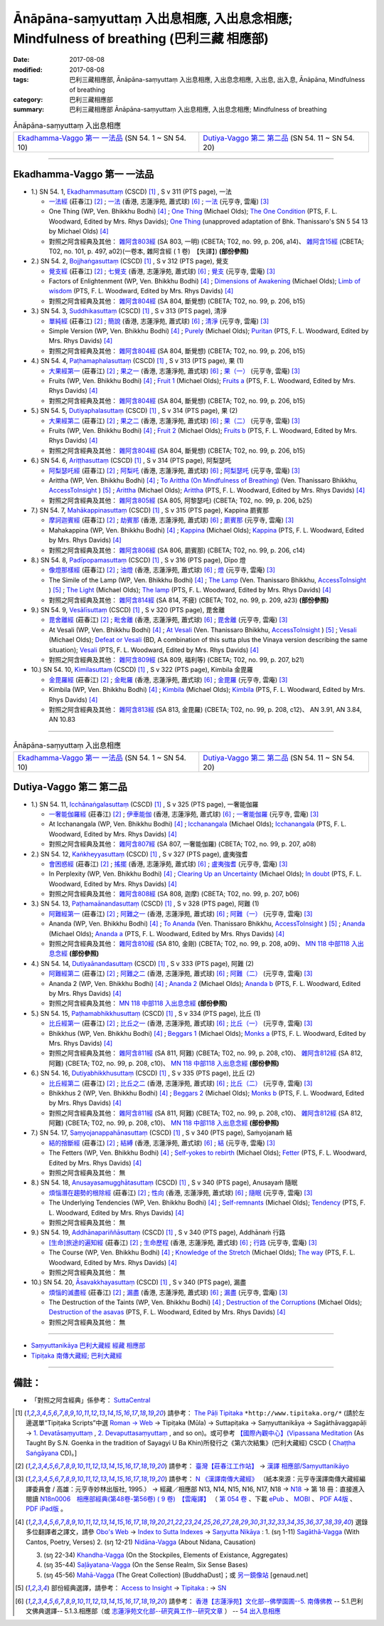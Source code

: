 Ānāpāna-saṃyuttaṃ 入出息相應, 入出息念相應; Mindfulness of breathing (巴利三藏 相應部)
#############################################################################################

:date: 2017-08-08
:modified: 2017-08-08
:tags: 巴利三藏相應部, Ānāpāna-saṃyuttaṃ 入出息相應, 入出息念相應, 入出息, 出入息, Ānāpāna, Mindfulness of breathing
:category: 巴利三藏相應部
:summary: 巴利三藏相應部 Ānāpāna-saṃyuttaṃ 入出息相應, 入出息念相應; Mindfulness of breathing

.. list-table:: Ānāpāna-saṃyuttaṃ 入出息相應

  * - `Ekadhamma-Vaggo 第一 一法品`_ (SN 54. 1 ~ SN 54. 10)
    - `Dutiya-Vaggo 第二 第二品`_ (SN 54. 11 ~ SN 54. 20)

-----

Ekadhamma-Vaggo 第一 一法品
++++++++++++++++++++++++++++

- 1.) SN 54. 1, `Ekadhammasuttaṃ <http://www.tipitaka.org/romn/cscd/s0305m.mul9.xml>`_ (CSCD) [1]_ , S v 311 (PTS page), 一法

  * `一法經 <http://agama.buddhason.org/SN/SN1604.htm>`__ (莊春江) [2]_ ; `一法 <http://www.chilin.edu.hk/edu/report_section_detail.asp?section_id=61&id=371>`__ (香港, 志蓮淨苑, 蕭式球) [6]_ ; `一法 <http://tripitaka.cbeta.org/N18n0006_054#0164a05>`__ (元亨寺, 雲庵) [3]_ 

  * One Thing (WP, Ven. Bhikkhu Bodhi) [4]_ ; `One Thing <http://www.buddhadust.com/dhamma-vinaya/bd/sn/05_mv/sn05.54.001.olds.bd.htm>`__ (Michael Olds); `The One Condition <http://www.buddhadust.com/dhamma-vinaya/pts/sn/05_mv/sn05.54.001.wood.pts.htm>`__ (PTS, F. L. Woodward, Edited by Mrs. Rhys Davids); `One Thing <http://www.buddhadust.com/dhamma-vinaya/ati/sn/05_mv/sn05.54.001.than.ati.htm>`__ (unapproved adaptation of Bhk. Thanissaro's SN 5 54 13 by Michael Olds) [4]_

  * 對照之阿含經典及其他： `雜阿含803經 <http://tripitaka.cbeta.org/T02n0099_029#0206a14>`__ (SA 803, 一明) (CBETA; T02, no. 99, p. 206, a14)、 `雜阿含15經 <http://tripitaka.cbeta.org/T02n0101_001#0497a02>`__ (CBETA; T02, no. 101, p. 497, a02)(一卷本, 雜阿含經 ( 1 卷)　【失譯】) **(部份參照)** 

- 2.) SN 54. 2, `Bojjhaṅgasuttaṃ <http://www.tipitaka.org/romn/cscd/s0305m.mul9.xml>`_ (CSCD) [1]_ , S v 312 (PTS page), 覺支

  * `覺支經 <http://agama.buddhason.org/SN/SN1605.htm>`__ (莊春江) [2]_ ; `七覺支 <http://www.chilin.edu.hk/edu/report_section_detail.asp?section_id=61&id=371>`__ (香港, 志蓮淨苑, 蕭式球) [6]_ ; `覺支 <http://tripitaka.cbeta.org/N18n0006_054#0166a01>`__ (元亨寺, 雲庵) [3]_ 

  * Factors of Enlightenment (WP, Ven. Bhikkhu Bodhi) [4]_ ; `Dimensions of Awakening <http://www.buddhadust.com/dhamma-vinaya/bd/sn/05_mv/sn05.54.002.olds.bd.htm>`__ (Michael Olds); `Limb of wisdom <http://www.buddhadust.com/dhamma-vinaya/pts/sn/05_mv/sn05.54.002.wood.pts.htm>`__ (PTS, F. L. Woodward, Edited by Mrs. Rhys Davids) [4]_

  * 對照之阿含經典及其他： `雜阿含804經 <http://tripitaka.cbeta.org/T02n0099_029#0206b15>`__ (SA 804, 斷覺想) (CBETA; T02, no. 99, p. 206, b15) 

- 3.) SN 54. 3, `Suddhikasuttaṃ <http://www.tipitaka.org/romn/cscd/s0305m.mul9.xml>`_ (CSCD) [1]_ , S v 313 (PTS page), 清淨

  * `單純經 <http://agama.buddhason.org/SN/SN1606.htm>`__ (莊春江) [2]_ ; `簡說 <http://www.chilin.edu.hk/edu/report_section_detail.asp?section_id=61&id=371>`__ (香港, 志蓮淨苑, 蕭式球) [6]_ ; `清淨 <http://tripitaka.cbeta.org/N18n0006_054#0166a12>`__ (元亨寺, 雲庵) [3]_ 

  * Simple Version (WP, Ven. Bhikkhu Bodhi) [4]_ ; `Purely <http://www.buddhadust.com/dhamma-vinaya/bd/sn/05_mv/sn05.54.003.olds.bd.htm>`__ (Michael Olds); `Puritan <http://www.buddhadust.com/dhamma-vinaya/pts/sn/05_mv/sn05.54.003.wood.pts.htm>`__ (PTS, F. L. Woodward, Edited by Mrs. Rhys Davids) [4]_

  * 對照之阿含經典及其他： `雜阿含804經 <http://tripitaka.cbeta.org/T02n0099_029#0206b15>`__ (SA 804, 斷覺想) (CBETA; T02, no. 99, p. 206, b15) 

- 4.) SN 54. 4, `Paṭhamaphalasuttaṃ <http://www.tipitaka.org/romn/cscd/s0305m.mul9.xml>`_ (CSCD) [1]_ , S v 313 (PTS page), 果 (1)

  * `大果經第一 <http://agama.buddhason.org/SN/SN1607.htm>`__ (莊春江) [2]_ ; `果之一 <http://www.chilin.edu.hk/edu/report_section_detail.asp?section_id=61&id=371>`__ (香港, 志蓮淨苑, 蕭式球) [6]_ ; `果（一） <http://tripitaka.cbeta.org/N18n0006_054#0167a09>`__ (元亨寺, 雲庵) [3]_ 

  * Fruits (WP, Ven. Bhikkhu Bodhi) [4]_ ; `Fruit 1 <http://www.buddhadust.com/dhamma-vinaya/bd/sn/05_mv/sn05.54.004.olds.bd.htm>`__ (Michael Olds); `Fruits a <http://www.buddhadust.com/dhamma-vinaya/pts/sn/05_mv/sn05.54.004.wood.pts.htm>`__ (PTS, F. L. Woodward, Edited by Mrs. Rhys Davids) [4]_

  * 對照之阿含經典及其他： `雜阿含804經 <http://tripitaka.cbeta.org/T02n0099_029#0206b15>`__ (SA 804, 斷覺想) (CBETA; T02, no. 99, p. 206, b15) 

- 5.) SN 54. 5, `Dutiyaphalasuttaṃ <http://www.tipitaka.org/romn/cscd/s0305m.mul9.xml>`_ (CSCD) [1]_ , S v 314 (PTS page), 果 (2)

  * `大果經第二 <http://agama.buddhason.org/SN/SN1608.htm>`__ (莊春江) [2]_ ; `果之二 <http://www.chilin.edu.hk/edu/report_section_detail.asp?section_id=61&id=371>`__ (香港, 志蓮淨苑, 蕭式球) [6]_ ; `果（二） <http://tripitaka.cbeta.org/N18n0006_054#0168a04>`__ (元亨寺, 雲庵) [3]_ 

  * Fruits (WP, Ven. Bhikkhu Bodhi) [4]_ ; `Fruit 2 <http://www.buddhadust.com/dhamma-vinaya/bd/sn/05_mv/sn05.54.005.olds.bd.htm>`__ (Michael Olds); `Fruits b <http://www.buddhadust.com/dhamma-vinaya/pts/sn/05_mv/sn05.54.005.wood.pts.htm>`__ (PTS, F. L. Woodward, Edited by Mrs. Rhys Davids) [4]_

  * 對照之阿含經典及其他： `雜阿含804經 <http://tripitaka.cbeta.org/T02n0099_029#0206b15>`__ (SA 804, 斷覺想) (CBETA; T02, no. 99, p. 206, b15) 

- 6.) SN 54. 6, `Ariṭṭhasuttaṃ <http://www.tipitaka.org/romn/cscd/s0305m.mul9.xml>`_ (CSCD) [1]_ , S v 314 (PTS page), 阿梨瑟吒

  * `阿梨瑟吒經 <http://agama.buddhason.org/SN/SN1609.htm>`__ (莊春江) [2]_ ; `阿梨吒 <http://www.chilin.edu.hk/edu/report_section_detail.asp?section_id=61&id=371&page_id=70:136>`__ (香港, 志蓮淨苑, 蕭式球) [6]_ ; `阿梨瑟吒 <http://tripitaka.cbeta.org/N18n0006_054#0169a02>`__ (元亨寺, 雲庵) [3]_ 

  * Arittha (WP, Ven. Bhikkhu Bodhi) [4]_ ; `To Arittha (On Mindfulness of Breathing) <http://www.accesstoinsight.org/tipitaka/sn/sn54/sn54.006.than.html>`__ (Ven. Thanissaro Bhikkhu, `AccessToInsight <http://www.accesstoinsight.org/>`__ ) [5]_ ; `Arittha <http://www.buddhadust.com/dhamma-vinaya/bd/sn/05_mv/sn05.54.006.olds.bd.htm>`__ (Michael Olds); `Arittha <http://www.buddhadust.com/dhamma-vinaya/pts/sn/05_mv/sn05.54.006.wood.pts.htm>`__ (PTS, F. L. Woodward, Edited by Mrs. Rhys Davids) [4]_

  * 對照之阿含經典及其他： `雜阿含805經 <http://tripitaka.cbeta.org/T02n0099_029#0206b25>`__ (SA 805, 阿黎瑟吒) (CBETA; T02, no. 99, p. 206, b25)

- 7.) SN 54. 7, `Mahākappinasuttaṃ <http://www.tipitaka.org/romn/cscd/s0305m.mul9.xml>`_ (CSCD) [1]_ , S v 315 (PTS page), Kappina 罽賓那

  * `摩訶迦賓經 <http://agama.buddhason.org/SN/SN1610.htm>`__ (莊春江) [2]_ ; `劫賓那 <http://www.chilin.edu.hk/edu/report_section_detail.asp?section_id=61&id=371&page_id=70:136>`__ (香港, 志蓮淨苑, 蕭式球) [6]_ ; `罽賓那 <http://tripitaka.cbeta.org/N18n0006_054#0170a08>`__ (元亨寺, 雲庵) [3]_ 

  * Mahakappina (WP, Ven. Bhikkhu Bodhi) [4]_ ; `Kappina <http://www.buddhadust.com/dhamma-vinaya/bd/sn/05_mv/sn05.54.007.olds.bd.htm>`__ (Michael Olds); `Kappina <http://www.buddhadust.com/dhamma-vinaya/pts/sn/05_mv/sn05.54.007.wood.pts.htm>`__ (PTS, F. L. Woodward, Edited by Mrs. Rhys Davids) [4]_

  * 對照之阿含經典及其他： `雜阿含806經 <http://tripitaka.cbeta.org/T02n0099_029#0206c14>`__ (SA 806, 罽賓那) (CBETA; T02, no. 99, p. 206, c14)

- 8.) SN 54. 8, `Padīpopamasuttaṃ <http://www.tiptaka.org/romn/cscd/s0305m.mul9.xml>`_ (CSCD) [1]_ , S v 316 (PTS page), Dīpo 燈

  * `像燈那樣經 <http://agama.buddhason.org/SN/SN1611.htm>`__ (莊春江) [2]_ ; `油燈 <http://www.chilin.edu.hk/edu/report_section_detail.asp?section_id=61&id=371&page_id=70:136>`__ (香港, 志蓮淨苑, 蕭式球) [6]_ ; `燈 <http://tripitaka.cbeta.org/N18n0006_054#0171a12>`__ (元亨寺, 雲庵) [3]_ 

  * The Simile of the Lamp (WP, Ven. Bhikkhu Bodhi) [4]_ ; `The Lamp <http://www.accesstoinsight.org/tipitaka/sn/sn54/sn54.008.than.html>`__ (Ven. Thanissaro Bhikkhu, `AccessToInsight <http://www.accesstoinsight.org/>`__ ) [5]_ ; `The Light <http://www.buddhadust.com/dhamma-vinaya/bd/sn/05_mv/sn05.54.008.olds.bd.htm>`__ (Michael Olds); `The lamp <http://www.buddhadust.com/dhamma-vinaya/pts/sn/05_mv/sn05.54.008.wood.pts.htm>`__ (PTS, F. L. Woodward, Edited by Mrs. Rhys Davids) [4]_

  * 對照之阿含經典及其他： `雜阿含814經 <http://tripitaka.cbeta.org/T02n0099_029#0209a23>`__ (SA 814, 不疲) (CBETA; T02, no. 99, p. 209, a23) **(部份參照)** 

- 9.) SN 54. 9, `Vesālīsuttaṃ <http://www.tipitaka.org/romn/cscd/s0305m.mul9.xml>`_ (CSCD) [1]_ , S v 320 (PTS page), 毘舍離

  * `毘舍離經 <http://agama.buddhason.org/SN/SN1612.htm>`__ (莊春江) [2]_ ; `毗舍離 <http://www.chilin.edu.hk/edu/report_section_detail.asp?section_id=61&id=371&page_id=136:182>`__ (香港, 志蓮淨苑, 蕭式球) [6]_ ; `毘舍離 <http://tripitaka.cbeta.org/N18n0006_054#0175a11>`__ (元亨寺, 雲庵) [3]_ 

  * At Vesali (WP, Ven. Bhikkhu Bodhi) [4]_ ; `At Vesali <http://www.accesstoinsight.org/tipitaka/sn/sn54/sn54.009.than.html>`__ (Ven. Thanissaro Bhikkhu, `AccessToInsight <http://www.accesstoinsight.org/>`__ ) [5]_ ; `Vesali <http://www.buddhadust.com/dhamma-vinaya/bd/sn/05_mv/sn05.54.009.olds.bd.htm>`__ (Michael Olds); `Defeat or Vesali <http://www.buddhadust.com/dhammatalk/bd_dhammatalk/ethical_culture/vesali.htm>`__ (BD, A combination of this sutta plus the Vinaya version describing the same situation); `Vesali <http://www.buddhadust.com/dhamma-vinaya/pts/sn/05_mv/sn05.54.009.wood.pts.htm>`__ (PTS, F. L. Woodward, Edited by Mrs. Rhys Davids) [4]_

  * 對照之阿含經典及其他： `雜阿含809經 <http://tripitaka.cbeta.org/T02n0099_029#0207b21>`__ (SA 809, 福利等) (CBETA; T02, no. 99, p. 207, b21)

- 10.) SN 54. 10, `Kimilasuttaṃ <http://www.tipitaka.org/romn/cscd/s0305m.mul9.xml>`_ (CSCD) [1]_ , S v 322 (PTS page), Kimbila 金毘羅

  * `金毘羅經 <http://agama.buddhason.org/SN/SN1613.htm>`__ (莊春江) [2]_ ; `金毗羅 <http://www.chilin.edu.hk/edu/report_section_detail.asp?section_id=61&id=371&page_id=136:182>`__ (香港, 志蓮淨苑, 蕭式球) [6]_ ; `金毘羅 <http://tripitaka.cbeta.org/N18n0006_054#0178a07>`__ (元亨寺, 雲庵) [3]_ 

  * Kimbila (WP, Ven. Bhikkhu Bodhi) [4]_ ; `Kimbila <http://www.buddhadust.com/dhamma-vinaya/bd/sn/05_mv/sn05.54.010.olds.bd.htm>`__ (Michael Olds); `Kimbila <http://www.buddhadust.com/dhamma-vinaya/pts/sn/05_mv/sn05.54.010.wood.pts.htm>`__ (PTS, F. L. Woodward, Edited by Mrs. Rhys Davids) [4]_

  * 對照之阿含經典及其他： `雜阿含813經 <http://tripitaka.cbeta.org/T02n0099_029#0208c12>`__ (SA 813, 金毘羅) (CBETA; T02, no. 99, p. 208, c12)、 AN 3.91, AN 3.84, AN 10.83

-----

.. list-table:: Ānāpāna-saṃyuttaṃ 入出息相應

  * - `Ekadhamma-Vaggo 第一 一法品`_ (SN 54. 1 ~ SN 54. 10)
    - `Dutiya-Vaggo 第二 第二品`_ (SN 54. 11 ~ SN 54. 20)

Dutiya-Vaggo 第二 第二品
++++++++++++++++++++++++++

- 1.) SN 54. 11, `Icchānaṅgalasuttaṃ <http://www.tipitaka.org/romn/cscd/s0305m.mul9.xml>`_ (CSCD) [1]_ , S v 325 (PTS page), 一奢能伽羅

  * `一奢能伽羅經 <http://agama.buddhason.org/SN/SN1614.htm>`__ (莊春江) [2]_ ; `伊車能伽 <http://www.chilin.edu.hk/edu/report_section_detail.asp?section_id=61&id=371&page_id=182:252>`__ (香港, 志蓮淨苑, 蕭式球) [6]_ ; `一奢能伽羅 <http://tripitaka.cbeta.org/N18n0006_054#0182a08>`__ (元亨寺, 雲庵) [3]_

  * At Icchanangala (WP, Ven. Bhikkhu Bodhi) [4]_ ; `Icchanangala <http://www.buddhadust.com/dhamma-vinaya/bd/sn/05_mv/sn05.54.011.olds.bd.htm>`__ (Michael Olds); `Icchanangala <http://www.buddhadust.com/dhamma-vinaya/pts/sn/05_mv/sn05.54.011.wood.pts.htm>`__ (PTS, F. L. Woodward, Edited by Mrs. Rhys Davids) [4]_

  * 對照之阿含經典及其他： `雜阿含807經 <http://tripitaka.cbeta.org/T02n0099_029#0207a08>`__ (SA 807, 一奢能伽羅) (CBETA; T02, no. 99, p. 207, a08)

- 2.) SN 54. 12, `Kaṅkheyyasuttaṃ <http://www.tipitaka.org/romn/cscd/s0305m.mul9.xml>`_ (CSCD) [1]_ , S v 327 (PTS page), 盧夷強耆

  * `會困惑經 <http://agama.buddhason.org/SN/SN1615.htm>`__ (莊春江) [2]_ ; `搖擺 <http://www.chilin.edu.hk/edu/report_section_detail.asp?section_id=61&id=371&page_id=182:252>`__ (香港, 志蓮淨苑, 蕭式球) [6]_ ; `盧夷強耆 <http://tripitaka.cbeta.org/N18n0006_054#0184a04>`__ (元亨寺, 雲庵) [3]_ 

  * In Perplexity (WP, Ven. Bhikkhu Bodhi) [4]_ ; `Clearing Up an Uncertainty <http://www.buddhadust.com/dhamma-vinaya/bd/sn/05_mv/sn05.54.012.olds.bd.htm>`__ (Michael Olds); `In doubt <http://www.buddhadust.com/dhamma-vinaya/pts/sn/05_mv/sn05.54.012.wood.pts.htm>`__ (PTS, F. L. Woodward, Edited by Mrs. Rhys Davids) [4]_

  * 對照之阿含經典及其他： `雜阿含808經 <http://tripitaka.cbeta.org/T02n0099_029#0207b06>`__ (SA 808, 迦摩) (CBETA; T02, no. 99, p. 207, b06)

- 3.) SN 54. 13, `Paṭhamaānandasuttaṃ <http://www.tipitaka.org/romn/cscd/s0305m.mul9.xml>`_ (CSCD) [1]_ , S v 328 (PTS page), 阿難 (1)

  * `阿難經第一 <http://agama.buddhason.org/SN/SN1616.htm>`__ (莊春江) [2]_ ; `阿難之一 <http://www.chilin.edu.hk/edu/report_section_detail.asp?section_id=61&id=371&page_id=182:252>`__ (香港, 志蓮淨苑, 蕭式球) [6]_ ; `阿難（一） <http://tripitaka.cbeta.org/N18n0006_054#0186a01>`__ (元亨寺, 雲庵) [3]_ 

  * Ananda (WP, Ven. Bhikkhu Bodhi) [4]_ ; `To Ananda <http://www.accesstoinsight.org/tipitaka/sn/sn54/sn54.013.than.html>`__ (Ven. Thanissaro Bhikkhu, `AccessToInsight <http://www.accesstoinsight.org/>`__ ) [5]_ ; `Ananda <http://www.buddhadust.com/dhamma-vinaya/bd/sn/05_mv/sn05.54.013.olds.bd.htm>`__ (Michael Olds); `Ananda a <http://www.buddhadust.com/dhamma-vinaya/pts/sn/05_mv/sn05.54.013.wood.pts.htm>`__ (PTS, F. L. Woodward, Edited by Mrs. Rhys Davids) [4]_

  * 對照之阿含經典及其他： `雜阿含810經 <http://tripitaka.cbeta.org/T02n0099_029#0208a09>`__ (SA 810, 金剛) (CBETA; T02, no. 99, p. 208, a09)、 `MN 118 中部118 入出息念經 <{filename}../majjhima/majjhima-nikaaya%zh.rst#mn118>`__ **(部份參照)** 

- 4.) SN 54. 14, `Dutiyaānandasuttaṃ <http://www.tipitaka.org/romn/cscd/s0305m.mul9.xml>`_ (CSCD) [1]_ , S v 333 (PTS page), 阿難 (2)

  * `阿難經第二 <http://agama.buddhason.org/SN/SN1617.htm>`__ (莊春江) [2]_ ; `阿難之二 <http://www.chilin.edu.hk/edu/report_section_detail.asp?section_id=61&id=371&page_id=252:302>`__ (香港, 志蓮淨苑, 蕭式球) [6]_ ; `阿難（二） <http://tripitaka.cbeta.org/N18n0006_054#0190a14>`__ (元亨寺, 雲庵) [3]_ 

  * Ananda 2 (WP, Ven. Bhikkhu Bodhi) [4]_ ; `Ananda 2 <http://www.buddhadust.com/dhamma-vinaya/bd/sn/05_mv/sn05.54.014.olds.bd.htm>`__ (Michael Olds); `Ananda b <http://www.buddhadust.com/dhamma-vinaya/pts/sn/05_mv/sn05.54.014.wood.pts.htm>`__ (PTS, F. L. Woodward, Edited by Mrs. Rhys Davids) [4]_

  * 對照之阿含經典及其他： `MN 118 中部118 入出息念經 <{filename}../majjhima/majjhima-nikaaya%zh.rst#mn118>`__ **(部份參照)** 

- 5.) SN 54. 15, `Paṭhamabhikkhusuttaṃ <http://www.tipitaka.org/romn/cscd/s0305m.mul9.xml>`_ (CSCD) [1]_ , S v 334 (PTS page), 比丘 (1)

  * `比丘經第一 <http://agama.buddhason.org/SN/SN1618.htm>`__ (莊春江) [2]_ ; `比丘之一 <http://www.chilin.edu.hk/edu/report_section_detail.asp?section_id=61&id=371&page_id=302:0>`__ (香港, 志蓮淨苑, 蕭式球) [6]_ ; `比丘（一） <http://tripitaka.cbeta.org/N18n0006_054#0192a02>`__ (元亨寺, 雲庵) [3]_ 

  * Bhikkhus (WP, Ven. Bhikkhu Bodhi) [4]_ ; `Beggars 1 <http://www.buddhadust.com/dhamma-vinaya/bd/sn/05_mv/sn05.54.015.olds.bd.htm>`__ (Michael Olds); `Monks a <http://www.buddhadust.com/dhamma-vinaya/pts/sn/05_mv/sn05.54.015.wood.pts.htm>`__ (PTS, F. L. Woodward, Edited by Mrs. Rhys Davids) [4]_

  * 對照之阿含經典及其他： `雜阿含811經 <http://tripitaka.cbeta.org/T02n0099_029#0208c10>`__ (SA 811, 阿難) (CBETA; T02, no. 99, p. 208, c10)、 `雜阿含812經 <http://tripitaka.cbeta.org/T02n0099_029#0208c10>`__ (SA 812, 阿難) (CBETA; T02, no. 99, p. 208, c10)、 `MN 118 中部118 入出息念經 <{filename}../majjhima/majjhima-nikaaya%zh.rst#mn118>`__ **(部份參照)** 

- 6.) SN 54. 16, `Dutiyabhikkhusuttaṃ <http://www.tipitaka.org/romn/cscd/s0305m.mul9.xml>`_ (CSCD) [1]_ , S v 335 (PTS page), 比丘 (2)

  * `比丘經第二 <http://agama.buddhason.org/SN/SN1619.htm>`__ (莊春江) [2]_ ; `比丘之二 <http://www.chilin.edu.hk/edu/report_section_detail.asp?section_id=61&id=371&page_id=302:0>`__ (香港, 志蓮淨苑, 蕭式球) [6]_ ; `比丘（二） <http://tripitaka.cbeta.org/N18n0006_054#0193a03>`__ (元亨寺, 雲庵) [3]_ 

  * Bhikkhus 2 (WP, Ven. Bhikkhu Bodhi) [4]_ ; `Beggars 2 <http://www.buddhadust.com/dhamma-vinaya/bd/sn/05_mv/sn05.54.016.olds.bd.htm>`__ (Michael Olds); `Monks b <http://www.buddhadust.com/dhamma-vinaya/pts/sn/05_mv/sn05.54.016.wood.pts.htm>`__ (PTS, F. L. Woodward, Edited by Mrs. Rhys Davids) [4]_

  * 對照之阿含經典及其他：  `雜阿含811經 <http://tripitaka.cbeta.org/T02n0099_029#0208c10>`__ (SA 811, 阿難) (CBETA; T02, no. 99, p. 208, c10)、 `雜阿含812經 <http://tripitaka.cbeta.org/T02n0099_029#0208c10>`__ (SA 812, 阿難) (CBETA; T02, no. 99, p. 208, c10)、 `MN 118 中部118 入出息念經 <{filename}../majjhima/majjhima-nikaaya%zh.rst#mn118>`__ **(部份參照)**

- 7.) SN 54. 17, `Saṃyojanappahānasuttaṃ <http://www.tipitaka.org/romn/cscd/s0305m.mul9.xml>`_ (CSCD) [1]_ , S v 340 (PTS page), Saṁyojanaṁ 結

  * `結的捨斷經 <http://agama.buddhason.org/SN/SN1620.htm>`__ (莊春江) [2]_ ; `結縛 <http://www.chilin.edu.hk/edu/report_section_detail.asp?section_id=61&id=371&page_id=302:0>`__ (香港, 志蓮淨苑, 蕭式球) [6]_ ; `結 <http://tripitaka.cbeta.org/N18n0006_054#0198a01>`__ (元亨寺, 雲庵) [3]_ 

  * The Fetters (WP, Ven. Bhikkhu Bodhi) [4]_ ; `Self-yokes to rebirth <http://www.buddhadust.com/dhamma-vinaya/bd/sn/05_mv/sn05.54.017.olds.bd.htm>`__ (Michael Olds); `Fetter <http://www.buddhadust.com/dhamma-vinaya/pts/sn/05_mv/sn05.54.017.wood.pts.htm>`__ (PTS, F. L. Woodward, Edited by Mrs. Rhys Davids) [4]_

  * 對照之阿含經典及其他： 無

- 8.) SN 54. 18, `Anusayasamugghātasuttaṃ <http://www.tipitaka.org/romn/cscd/s0305m.mul9.xml>`_ (CSCD) [1]_ , S v 340 (PTS page), Anusayaṁ 隨眠

  * `煩惱潛在趨勢的根除經 <http://agama.buddhason.org/SN/SN1621.htm>`__ (莊春江) [2]_ ; `性向 <http://www.chilin.edu.hk/edu/report_section_detail.asp?section_id=61&id=371&page_id=302:0>`__ (香港, 志蓮淨苑, 蕭式球) [6]_ ; `隨眠 <http://tripitaka.cbeta.org/N18n0006_054#0198a03>`__ (元亨寺, 雲庵) [3]_ 

  * The Underlying Tendencies (WP, Ven. Bhikkhu Bodhi) [4]_ ; `Self-remnants <http://www.buddhadust.com/dhamma-vinaya/bd/sn/05_mv/sn05.54.018.olds.bd.htm>`__ (Michael Olds); `Tendency <http://www.buddhadust.com/dhamma-vinaya/pts/sn/05_mv/sn05.54.018.wood.pts.htm>`__ (PTS, F. L. Woodward, Edited by Mrs. Rhys Davids) [4]_

  * 對照之阿含經典及其他： 無

- 9.) SN 54. 19, `Addhānapariññāsuttaṃ <http://www.tipitaka.org/romn/cscd/s0305m.mul9.xml>`_ (CSCD) [1]_ , S v 340 (PTS page), Addhānaṁ 行路

  * `[生命]旅途的遍知經 <http://agama.buddhason.org/SN/SN1622.htm>`__ (莊春江) [2]_ ; `生命歷程 <http://www.chilin.edu.hk/edu/report_section_detail.asp?section_id=61&id=371&page_id=302:0>`__ (香港, 志蓮淨苑, 蕭式球) [6]_ ; `行路 <http://tripitaka.cbeta.org/N18n0006_054#0198a05>`__ (元亨寺, 雲庵) [3]_ 

  * The Course (WP, Ven. Bhikkhu Bodhi) [4]_ ; `Knowledge of the Stretch <http://www.buddhadust.com/dhamma-vinaya/bd/sn/05_mv/sn05.54.019.olds.bd.htm>`__ (Michael Olds); `The way <http://www.buddhadust.com/dhamma-vinaya/pts/sn/05_mv/sn05.54.019.wood.pts.htm>`__ (PTS, F. L. Woodward, Edited by Mrs. Rhys Davids) [4]_

  * 對照之阿含經典及其他： 無

- 10.) SN 54. 20, `Āsavakkhayasuttaṃ <http://www.tipitaka.org/romn/cscd/s0305m.mul9.xml>`_ (CSCD) [1]_ , S v 340 (PTS page), 漏盡

  * `煩惱的滅盡經 <http://agama.buddhason.org/SN/SN1623.htm>`__ (莊春江) [2]_ ; `漏盡 <http://www.chilin.edu.hk/edu/report_section_detail.asp?section_id=61&id=371&page_id=302:0>`__ (香港, 志蓮淨苑, 蕭式球) [6]_ ; `漏盡 <http://tripitaka.cbeta.org/N18n0006_054#0198a10>`__ (元亨寺, 雲庵) [3]_ 

  * The Destruction of the Taints (WP, Ven. Bhikkhu Bodhi) [4]_ ; `Destruction of the Corruptions <http://www.buddhadust.com/dhamma-vinaya/bd/sn/05_mv/sn05.54.020.olds.bd.htm>`__ (Michael Olds); `Destruction of the asavas <http://www.buddhadust.com/dhamma-vinaya/pts/sn/05_mv/sn05.54.020.wood.pts.htm>`__ (PTS, F. L. Woodward, Edited by Mrs. Rhys Davids) [4]_

  * 對照之阿含經典及其他： 無

------

- `Saṃyuttanikāya 巴利大藏經 經藏 相應部 <{filename}samyutta-nikaaya%zh.rst>`__

- `Tipiṭaka 南傳大藏經; 巴利大藏經 <{filename}/articles/tipitaka/tipitaka%zh.rst>`__

------

備註：
+++++++

* 「對照之阿含經典」係參考： `SuttaCentral <https://suttacentral.net/sn1>`__

.. [1] 請參考： `The Pāḷi Tipitaka <http://www.tipitaka.org/>`__ ``*http://www.tipitaka.org/*`` (請於左邊選單“Tipiṭaka Scripts”中選 `Roman → Web <http://www.tipitaka.org/romn/>`__ → Tipiṭaka (Mūla) → Suttapiṭaka → Saṃyuttanikāya → Sagāthāvaggapāḷi → `1. Devatāsaṃyuttaṃ <http://www.tipitaka.org/romn/cscd/s0301m.mul0.xml>`__ , `2. Devaputtasaṃyuttaṃ <http://www.tipitaka.org/romn/cscd/s0301m.mul1.xml>`__ , and so on)。或可參考 `【國際內觀中心】(Vipassana Meditation <http://www.dhamma.org/>`__ (As Taught By S.N. Goenka in the tradition of Sayagyi U Ba Khin)所發行之《第六次結集》(巴利大藏經) CSCD ( `Chaṭṭha Saṅgāyana <http://www.tipitaka.org/chattha>`__ CD)。]

.. [2] 請參考： `臺灣【莊春江工作站】 <http://agama.buddhason.org/index.htm>`__ → `漢譯 相應部/Saṃyuttanikāyo <http://agama.buddhason.org/SN/index.htm>`__

.. [3] 請參考： `N 《漢譯南傳大藏經》 <http://tripitaka.cbeta.org/N>`__ （紙本來源：元亨寺漢譯南傳大藏經編譯委員會 / 高雄：元亨寺妙林出版社, 1995.） → 經藏／相應部 N13, N14, N15, N16, N17, N18 → `N18 <http://tripitaka.cbeta.org/N18>`__ → 第 18 冊：直接進入閱讀 `N18n0006　相應部經典(第48卷-第56卷) ( 9 卷)　【雲庵譯】 <http://tripitaka.cbeta.org/N18n0006>`_ （ `第 054 卷 <http://tripitaka.cbeta.org/N18n0006_054>`__ 、下載 `ePub <http://www.cbeta.org/download/epub/download.php?file=N/N0006.epub>`__ 、 `MOBI <http://www.cbeta.org/download/download.php?file=mobi/N/N0006.mobi>`__ 、 `PDF A4版 <http://www.cbeta.org/download/download.php?file=pdf_a4/N/N0006.pdf>`__ 、 `PDF iPad版 <http://www.cbeta.org/download/download.php?file=pdf_ipad/N/N0006.pdf>`__ 。

.. [4] 選錄多位翻譯者之譯文，請參 `Obo's Web <http://www.buddhadust.com/m/index.htm>`__ → `Index to Sutta Indexes <http://www.buddhadust.com/m/backmatter/indexes/sutta/sutta_toc.htm>`__ → `Saŋyutta Nikāya <http://www.buddhadust.com/m/backmatter/indexes/sutta/sn/idx_samyutta_nikaya.htm>`__ : 1. (sŋ 1-11) `Sagāthā-Vagga <http://www.buddhadust.com/m/backmatter/indexes/sutta/sn/idx_01_sagathavagga.htm>`__ (With Cantos, Poetry, Verses)
       2. (sŋ 12-21) `Nidāna-Vagga <http://www.buddhadust.com/m/backmatter/indexes/sutta/sn/idx_02_nidanavagga.htm>`__ (About Nidana, Causation)

       3. (sŋ 22-34) `Khandha-Vagga <http://www.buddhadust.com/m/backmatter/indexes/sutta/sn/idx_03_khandhavagga.htm>`__ (On the Stockpiles, Elements of Existance, Aggregates)

       4. (sŋ 35-44) `Saļāyatana-Vagga <http://www.buddhadust.com/m/backmatter/indexes/sutta/sn/idx_04_salayatanavagga.htm>`__ (On the Sense Realm, Six Sense Bases)

       5. (sŋ 45-56) `Mahā-Vagga <http://www.buddhadust.com/m/backmatter/indexes/sutta/sn/idx_05_mahavagga.htm>`__ (The Great Collection) [BuddhaDust]；或 `另一鏡像站 <http://obo.genaud.net/backmatter/indexes/sutta/sutta_toc.htm>`__ [genaud.net]

.. [5] 部份經典選譯，請參考： `Access to Insight <http://www.accesstoinsight.org/>`__ → `Tipitaka <http://www.accesstoinsight.org/tipitaka/index.html>`__ : → `SN <http://www.accesstoinsight.org/tipitaka/sn/index.html>`__ 

.. [6] 請參考： `香港【志蓮淨苑】文化部--佛學園圃--5. 南傳佛教 <http://www.chilin.edu.hk/edu/report_section.asp?section_id=5>`__ -- 5.1.巴利文佛典選譯-- 5.1.3.相應部（或 `志蓮淨苑文化部--研究員工作--研究文章 <http://www.chilin.edu.hk/edu/work_paragraph.asp>`__ ） -- `54 出入息相應 <http://www.chilin.edu.hk/edu/report_section_detail.asp?section_id=61&id=371>`__ 


..
  08.08 finished (edit 08.07)
  create on 2017.07.17 (under construction)
